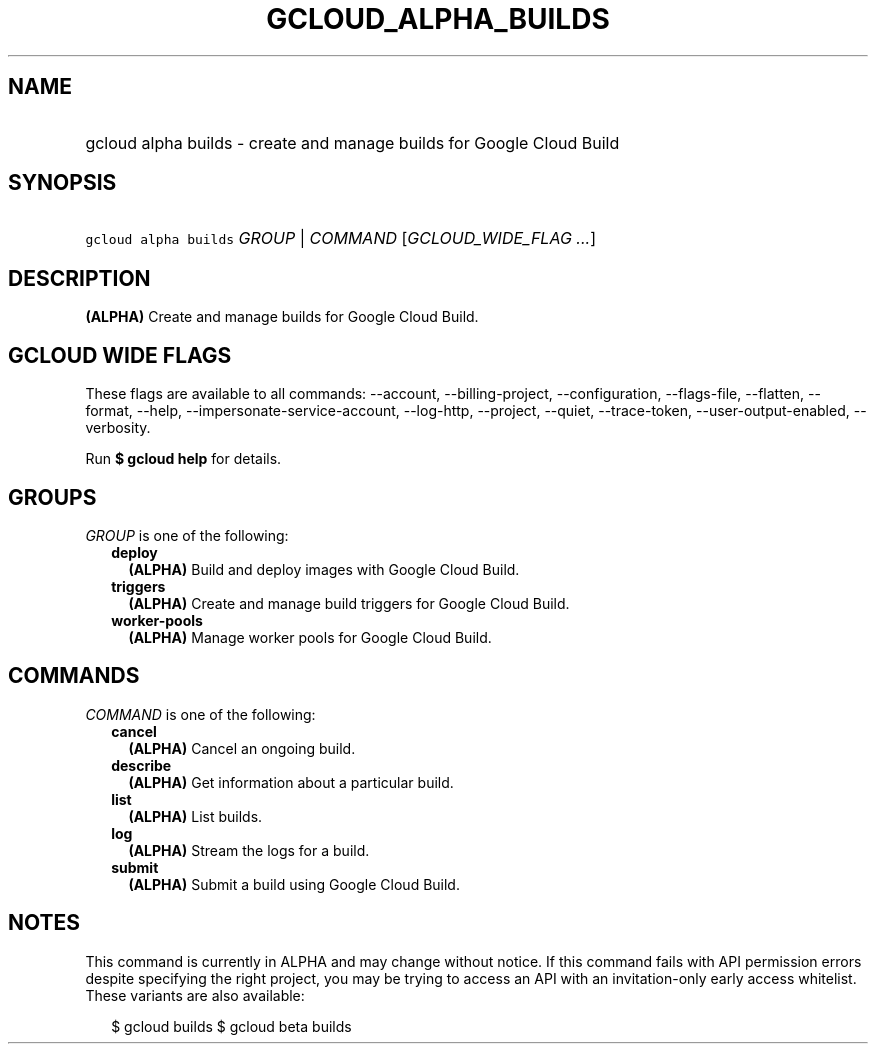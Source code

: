 
.TH "GCLOUD_ALPHA_BUILDS" 1



.SH "NAME"
.HP
gcloud alpha builds \- create and manage builds for Google Cloud Build



.SH "SYNOPSIS"
.HP
\f5gcloud alpha builds\fR \fIGROUP\fR | \fICOMMAND\fR [\fIGCLOUD_WIDE_FLAG\ ...\fR]



.SH "DESCRIPTION"

\fB(ALPHA)\fR Create and manage builds for Google Cloud Build.



.SH "GCLOUD WIDE FLAGS"

These flags are available to all commands: \-\-account, \-\-billing\-project,
\-\-configuration, \-\-flags\-file, \-\-flatten, \-\-format, \-\-help,
\-\-impersonate\-service\-account, \-\-log\-http, \-\-project, \-\-quiet,
\-\-trace\-token, \-\-user\-output\-enabled, \-\-verbosity.

Run \fB$ gcloud help\fR for details.



.SH "GROUPS"

\f5\fIGROUP\fR\fR is one of the following:

.RS 2m
.TP 2m
\fBdeploy\fR
\fB(ALPHA)\fR Build and deploy images with Google Cloud Build.

.TP 2m
\fBtriggers\fR
\fB(ALPHA)\fR Create and manage build triggers for Google Cloud Build.

.TP 2m
\fBworker\-pools\fR
\fB(ALPHA)\fR Manage worker pools for Google Cloud Build.


.RE
.sp

.SH "COMMANDS"

\f5\fICOMMAND\fR\fR is one of the following:

.RS 2m
.TP 2m
\fBcancel\fR
\fB(ALPHA)\fR Cancel an ongoing build.

.TP 2m
\fBdescribe\fR
\fB(ALPHA)\fR Get information about a particular build.

.TP 2m
\fBlist\fR
\fB(ALPHA)\fR List builds.

.TP 2m
\fBlog\fR
\fB(ALPHA)\fR Stream the logs for a build.

.TP 2m
\fBsubmit\fR
\fB(ALPHA)\fR Submit a build using Google Cloud Build.


.RE
.sp

.SH "NOTES"

This command is currently in ALPHA and may change without notice. If this
command fails with API permission errors despite specifying the right project,
you may be trying to access an API with an invitation\-only early access
whitelist. These variants are also available:

.RS 2m
$ gcloud builds
$ gcloud beta builds
.RE

